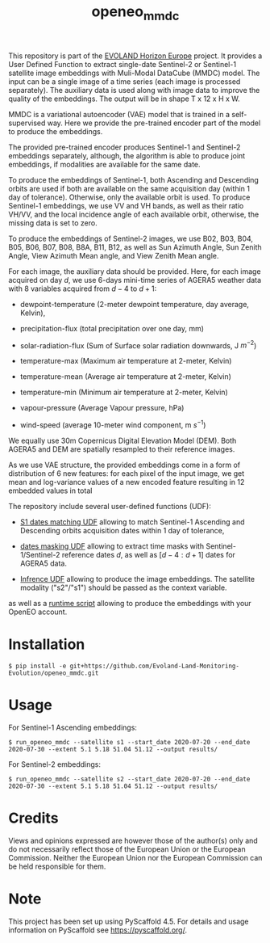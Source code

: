 #+TITLE: openeo_mmdc

[[file:artwork/logo-Evoland-positive.png]]

This repository is part of the [[https://www.evo-land.eu/][EVOLAND Horizon Europe]] project.
It provides a User Defined Function to extract single-date Sentinel-2 or Sentinel-1 satellite image embeddings with Muli-Modal DataCube (MMDC) model.
The input can be a single image of a time series (each image is processed separately). The auxiliary data is used along with image data to improve the quality of the embeddings.
The output will be in shape T x 12 x H x W.

MMDC is a variational autoencoder (VAE) model that is trained in a self-supervised way. Here we provide the pre-trained encoder part of the model to produce the embeddings.

The provided pre-trained encoder produces Sentinel-1 and Sentinel-2 embeddings separately, although, the algorithm is able to produce joint embeddings, if modalities are available for the same date.

To produce the embeddings of Sentinel-1, both Ascending and Descending orbits are used if both are available on the same acquisition day (within 1 day of tolerance).
Otherwise, only the available orbit is used. To produce Sentinel-1 embeddings, we use VV and VH bands, as well as their ratio VH/VV, and the local incidence angle of each available orbit, otherwise, the missing data is set to zero.

To produce the embeddings of Sentinel-2 images, we use B02, B03, B04, B05, B06, B07, B08, B8A, B11, B12, as well as
Sun Azimuth Angle, Sun Zenith Angle, View Azimuth Mean angle, and View Zenith Mean angle.

For each image, the auxiliary data should be provided. Here, for each image acquired on day $d$, we use 6-days mini-time series of AGERA5 weather data with 8 variables acquired from $d-4$ to $d+1$:

- dewpoint-temperature (2-meter dewpoint temperature, day average, Kelvin),

- precipitation-flux (total precipitation over one day, mm)

- solar-radiation-flux (Sum of Surface solar radiation downwards, J $m^{-2}$)

- temperature-max (Maximum air temperature at 2-meter, Kelvin)

- temperature-mean (Average air temperature at 2-meter, Kelvin)

- temperature-min (Minimum air temperature at 2-meter, Kelvin)

- vapour-pressure (Average Vapour pressure, hPa)

- wind-speed (average 10-meter wind component, m $s^{-1}$)

We equally use 30m Copernicus Digital Elevation Model (DEM). Both AGERA5 and DEM are spatially resampled to their reference images.

As we use VAE structure, the provided embeddings come in a form of distribution of 6 new features: for each pixel of the input image, we get mean and log-variance values of a new encoded feature resulting in 12 embedded values in total


[[file:artwork/mmdc_model_enc.png]]

The repository include several user-defined functions (UDF):

- [[file:src/openeo_mmdc/udf_find_match_s1.py][S1 dates matching UDF]] allowing to match Sentinel-1 Ascending and Descending orbits acquisition dates within 1 day of tolerance,

- [[file:src/openeo_mmdc/udf_t.py][dates masking UDF]] allowing to extract time masks with Sentinel-1/Sentinel-2 reference dates $d$, as well as $[d-4:d+1]$ dates for AGERA5 data.

- [[file:src/openeo_mmdc/udf.py][Infrence UDF]] allowing to produce the image embeddings. The satellite modality ("s2"/"s1") should be passed as the context variable.

as well as a [[file:src/openeo_mmdc/run.py][runtime script]] allowing to produce the embeddings with your OpenEO account.

* Installation
#+begin_src shell
$ pip install -e git+https://github.com/Evoland-Land-Monitoring-Evolution/openeo_mmdc.git
#+end_src

* Usage

For Sentinel-1 Ascending embeddings:

#+begin_src shell
$ run_openeo_mmdc --satellite s1 --start_date 2020-07-20 --end_date 2020-07-30 --extent 5.1 5.18 51.04 51.12 --output results/
#+end_src

For Sentinel-2 embeddings:

#+begin_src shell
$ run_openeo_mmdc --satellite s2 --start_date 2020-07-20 --end_date 2020-07-30 --extent 5.1 5.18 51.04 51.12 --output results/
#+end_src

* Credits

Views and opinions expressed are however those of the author(s) only and do not necessarily reflect those of the European Union or the European Commission. Neither the European Union nor the European Commission can be held responsible for them.

* Note

This project has been set up using PyScaffold 4.5. For details and usage
information on PyScaffold see https://pyscaffold.org/.
